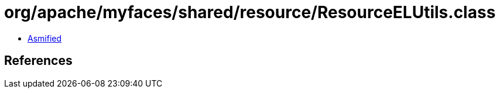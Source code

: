 = org/apache/myfaces/shared/resource/ResourceELUtils.class

 - link:ResourceELUtils-asmified.java[Asmified]

== References

